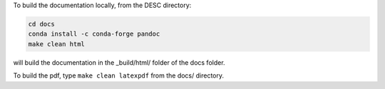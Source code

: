 To build the documentation locally, from the DESC directory:

.. code-block:: sh

    cd docs
    conda install -c conda-forge pandoc
    make clean html

will build the documentation in the _build/html/ folder of the docs folder.

To build the pdf, type ``make clean latexpdf`` from the docs/ directory.
